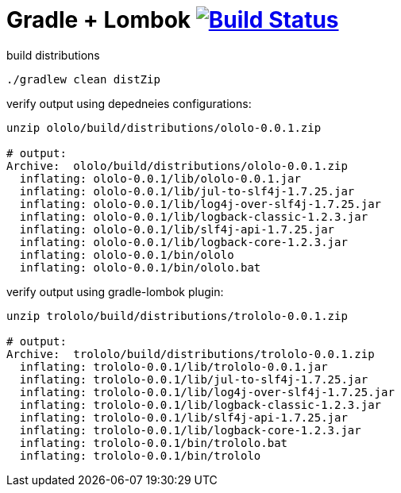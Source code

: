 = Gradle + Lombok image:https://travis-ci.org/daggerok/lombok-example.svg?branch=master["Build Status", link="https://travis-ci.org/daggerok/lombok-example"]

//tag::content[]
.build distributions
[source,bash]
----
./gradlew clean distZip
----

.verify output using depedneies configurations:
[source,bash]
----
unzip ololo/build/distributions/ololo-0.0.1.zip

# output:
Archive:  ololo/build/distributions/ololo-0.0.1.zip
  inflating: ololo-0.0.1/lib/ololo-0.0.1.jar
  inflating: ololo-0.0.1/lib/jul-to-slf4j-1.7.25.jar
  inflating: ololo-0.0.1/lib/log4j-over-slf4j-1.7.25.jar
  inflating: ololo-0.0.1/lib/logback-classic-1.2.3.jar
  inflating: ololo-0.0.1/lib/slf4j-api-1.7.25.jar
  inflating: ololo-0.0.1/lib/logback-core-1.2.3.jar
  inflating: ololo-0.0.1/bin/ololo
  inflating: ololo-0.0.1/bin/ololo.bat
----

.verify output using gradle-lombok plugin:
[source,bash]
----
unzip trololo/build/distributions/trololo-0.0.1.zip

# output:
Archive:  trololo/build/distributions/trololo-0.0.1.zip
  inflating: trololo-0.0.1/lib/trololo-0.0.1.jar
  inflating: trololo-0.0.1/lib/jul-to-slf4j-1.7.25.jar
  inflating: trololo-0.0.1/lib/log4j-over-slf4j-1.7.25.jar
  inflating: trololo-0.0.1/lib/logback-classic-1.2.3.jar
  inflating: trololo-0.0.1/lib/slf4j-api-1.7.25.jar
  inflating: trololo-0.0.1/lib/logback-core-1.2.3.jar
  inflating: trololo-0.0.1/bin/trololo.bat
  inflating: trololo-0.0.1/bin/trololo
----
//end::content[]
